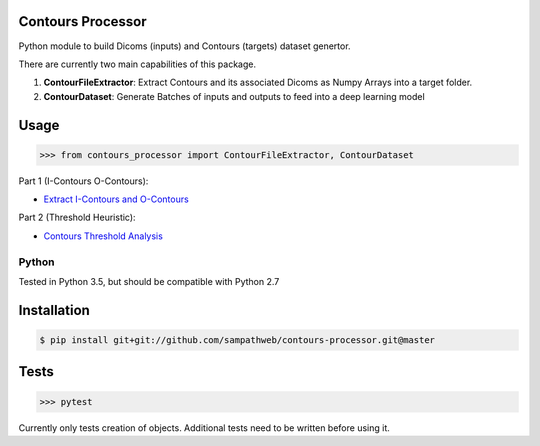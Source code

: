 Contours Processor
===========

Python module to build Dicoms (inputs) and Contours (targets) dataset genertor.

There are currently two main capabilities of this package.

1. **ContourFileExtractor**:  Extract Contours and its associated Dicoms as Numpy Arrays into a target folder.

2. **ContourDataset**: Generate Batches of inputs and outputs to feed into a deep learning model


Usage
======

.. code-block:: python

    >>> from contours_processor import ContourFileExtractor, ContourDataset

Part 1 (I-Contours  O-Contours):

- `Extract I-Contours and O-Contours <https://github.com/sampathweb/contours-processor/tree/master/Extract-contours-usage.ipynb>`_

Part 2 (Threshold Heuristic):

- `Contours Threshold Analysis <https://github.com/sampathweb/contours-processor/tree/master/Contours-Threshold-Analysis.ipynb>`_


Python
------
Tested in Python 3.5, but should be compatible with Python 2.7


Installation
=============

.. code-block:: bash

    $ pip install git+git://github.com/sampathweb/contours-processor.git@master


Tests
=====

.. code-block:: python

    >>> pytest

Currently only tests creation of objects.  Additional tests need to be written before using it.
